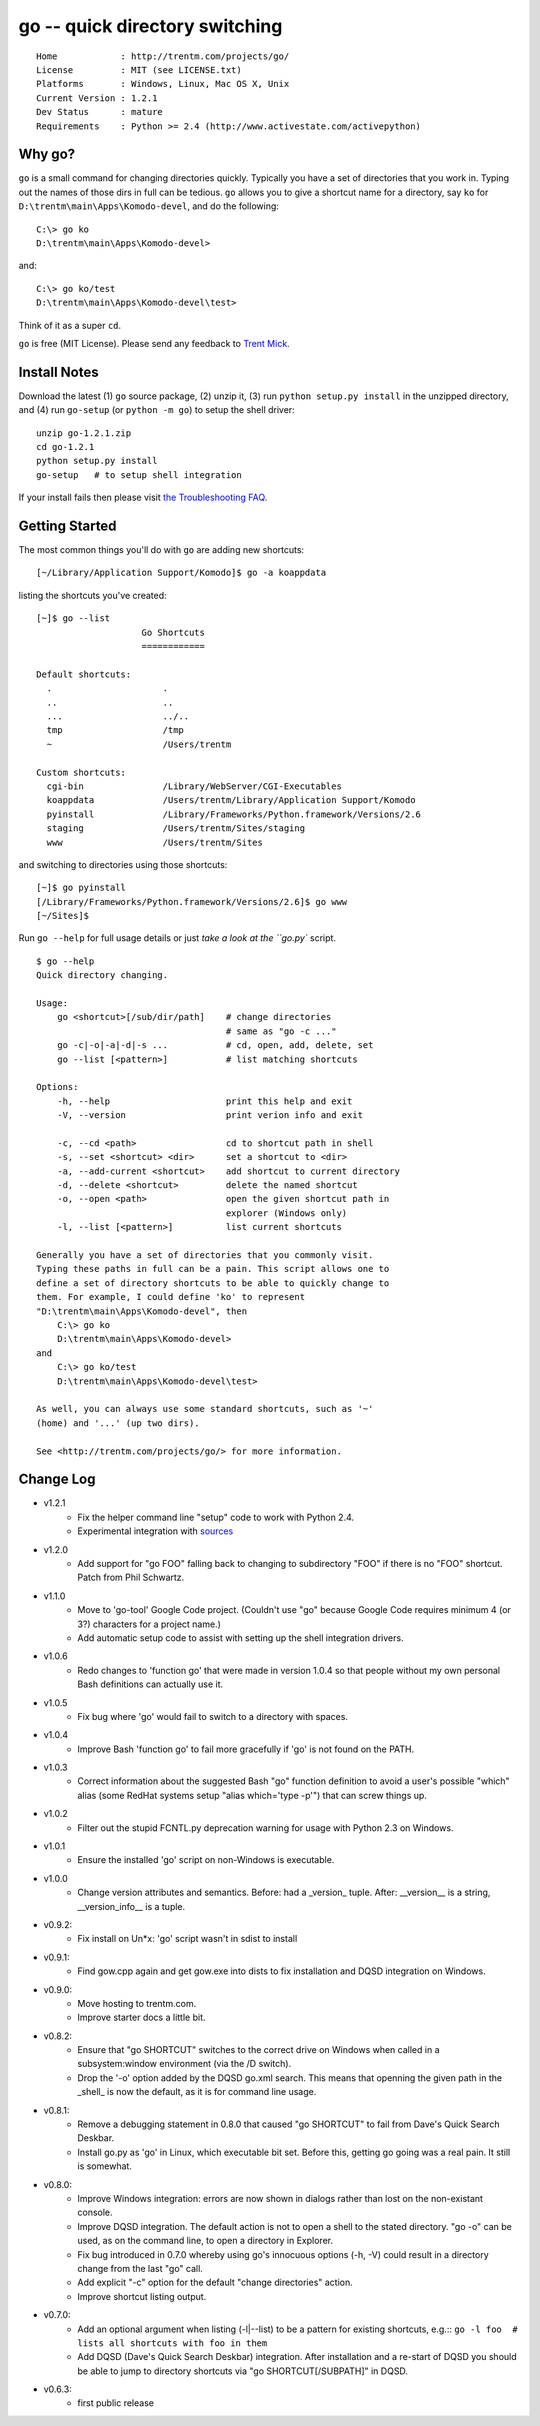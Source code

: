 go -- quick directory switching
===============================

::

    Home            : http://trentm.com/projects/go/
    License         : MIT (see LICENSE.txt)
    Platforms       : Windows, Linux, Mac OS X, Unix
    Current Version : 1.2.1
    Dev Status      : mature
    Requirements    : Python >= 2.4 (http://www.activestate.com/activepython)


Why go?
-------

``go`` is a small command for changing directories quickly.
Typically you have a set of directories that you work in.  Typing out
the names of those dirs in full can be tedious.  ``go`` allows you to
give a shortcut name for a directory, say ``ko`` for
``D:\trentm\main\Apps\Komodo-devel``, and do the following::

    C:\> go ko
    D:\trentm\main\Apps\Komodo-devel>

and::

    C:\> go ko/test
    D:\trentm\main\Apps\Komodo-devel\test>

Think of it as a super ``cd``. 

``go`` is free (MIT License).  Please send any feedback to `Trent
Mick <mailto:trentm@google's mail thing>`_.


Install Notes
-------------

Download the latest (1) ``go`` source package, (2) unzip it, (3) run
``python setup.py install`` in the unzipped directory, and (4) run
``go-setup`` (or ``python -m go``) to setup the shell driver::

    unzip go-1.2.1.zip
    cd go-1.2.1
    python setup.py install
    go-setup   # to setup shell integration

If your install fails then please visit `the Troubleshooting
FAQ <http://trentm.com/faq.html#troubleshooting-python-package-installation>`_.


Getting Started
---------------

The most common things you'll do with ``go`` are adding new shortcuts::

    [~/Library/Application Support/Komodo]$ go -a koappdata

listing the shortcuts you've created::

    [~]$ go --list
                        Go Shortcuts
                        ============

    Default shortcuts:
      .                     .
      ..                    ..
      ...                   ../..
      tmp                   /tmp
      ~                     /Users/trentm

    Custom shortcuts:
      cgi-bin               /Library/WebServer/CGI-Executables
      koappdata             /Users/trentm/Library/Application Support/Komodo
      pyinstall             /Library/Frameworks/Python.framework/Versions/2.6
      staging               /Users/trentm/Sites/staging
      www                   /Users/trentm/Sites

and switching to directories using those shortcuts::

    [~]$ go pyinstall
    [/Library/Frameworks/Python.framework/Versions/2.6]$ go www
    [~/Sites]$ 

Run ``go --help`` for full usage details or just `take a look at the
``go.py`` script.

::

    $ go --help
    Quick directory changing.

    Usage:
        go <shortcut>[/sub/dir/path]    # change directories
                                        # same as "go -c ..."
        go -c|-o|-a|-d|-s ...           # cd, open, add, delete, set
        go --list [<pattern>]           # list matching shortcuts

    Options:
        -h, --help                      print this help and exit
        -V, --version                   print verion info and exit

        -c, --cd <path>                 cd to shortcut path in shell
        -s, --set <shortcut> <dir>      set a shortcut to <dir>
        -a, --add-current <shortcut>    add shortcut to current directory
        -d, --delete <shortcut>         delete the named shortcut
        -o, --open <path>               open the given shortcut path in
                                        explorer (Windows only)
        -l, --list [<pattern>]          list current shortcuts

    Generally you have a set of directories that you commonly visit.
    Typing these paths in full can be a pain. This script allows one to
    define a set of directory shortcuts to be able to quickly change to
    them. For example, I could define 'ko' to represent
    "D:\trentm\main\Apps\Komodo-devel", then
        C:\> go ko
        D:\trentm\main\Apps\Komodo-devel>
    and
        C:\> go ko/test
        D:\trentm\main\Apps\Komodo-devel\test>

    As well, you can always use some standard shortcuts, such as '~'
    (home) and '...' (up two dirs).

    See <http://trentm.com/projects/go/> for more information.


Change Log
----------

* v1.2.1
    - Fix the helper command line "setup" code to work with Python 2.4.
    - Experimental integration with `sources <https://github.com/trentm/sources>`_

* v1.2.0
    -  Add support for "go FOO" falling back to changing to subdirectory
       "FOO" if there is no "FOO" shortcut. Patch from Phil Schwartz.

*  v1.1.0
    - Move to 'go-tool' Google Code project. (Couldn't use "go" because
      Google Code requires minimum 4 (or 3?) characters for a project
      name.)
    - Add automatic setup code to assist with setting up the shell
      integration drivers.

* v1.0.6
    - Redo changes to 'function go' that were made in version 1.0.4 so
      that people without my own personal Bash definitions can actually
      use it.

* v1.0.5
    - Fix bug where 'go' would fail to switch to a directory with spaces.

* v1.0.4
    - Improve Bash 'function go' to fail more gracefully if 'go' is
      not found on the PATH.

* v1.0.3
    - Correct information about the suggested Bash "go" function
      definition to avoid a user's possible "which" alias (some RedHat
      systems setup "alias which='type -p'") that can screw things up.

* v1.0.2
    - Filter out the stupid FCNTL.py deprecation warning for usage with
      Python 2.3 on Windows.

* v1.0.1
    - Ensure the installed 'go' script on non-Windows is executable.

* v1.0.0
    - Change version attributes and semantics. Before: had a _version_
      tuple. After: __version__ is a string, __version_info__ is a tuple.

* v0.9.2:
    - Fix install on Un*x: 'go' script wasn't in sdist to install

* v0.9.1:
    - Find gow.cpp again and get gow.exe into dists to fix installation and
      DQSD integration on Windows.

* v0.9.0:
    - Move hosting to trentm.com.
    - Improve starter docs a little bit.

* v0.8.2:
    - Ensure that "go SHORTCUT" switches to the correct drive on
      Windows when called in a subsystem:window environment (via the /D
      switch).
    - Drop the '-o' option added by the DQSD go.xml search. This means
      that openning the given path in the _shell_ is now the default, as
      it is for command line usage.

* v0.8.1:
    - Remove a debugging statement in 0.8.0 that caused "go SHORTCUT"
      to fail from Dave's Quick Search Deskbar.
    - Install go.py as 'go' in Linux, which executable bit set. Before
      this, getting go going was a real pain. It still is somewhat.

* v0.8.0:
    - Improve Windows integration: errors are now shown in dialogs rather
      than lost on the non-existant console.
    - Improve DQSD integration. The default action is not to open a shell
      to the stated directory. "go -o" can be used, as on the command
      line, to open a directory in Explorer.
    - Fix bug introduced in 0.7.0 whereby using go's innocuous options
      (-h, -V) could result in a directory change from the last "go"
      call.
    - Add explicit "-c" option for the default "change directories"
      action.
    - Improve shortcut listing output.

* v0.7.0:
    - Add an optional argument when listing (-l|--list) to be a pattern
      for existing shortcuts, e.g.::
      ``go -l foo  # lists all shortcuts with foo in them``
    - Add DQSD (Dave's Quick Search Deskbar) integration. After
      installation and a re-start of DQSD you should be able to jump to
      directory shortcuts via "go SHORTCUT[/SUBPATH]" in DQSD.

* v0.6.3:
    - first public release

